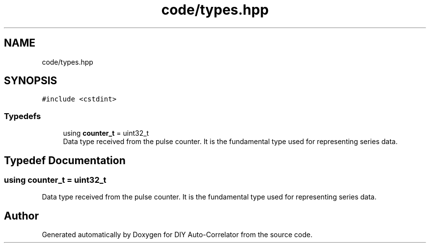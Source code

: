 .TH "code/types.hpp" 3 "Fri Sep 3 2021" "Version 1.0" "DIY Auto-Correlator" \" -*- nroff -*-
.ad l
.nh
.SH NAME
code/types.hpp
.SH SYNOPSIS
.br
.PP
\fC#include <cstdint>\fP
.br

.SS "Typedefs"

.in +1c
.ti -1c
.RI "using \fBcounter_t\fP = uint32_t"
.br
.RI "Data type received from the pulse counter\&. It is the fundamental type used for representing series data\&. "
.in -1c
.SH "Typedef Documentation"
.PP 
.SS "using \fBcounter_t\fP =  uint32_t"

.PP
Data type received from the pulse counter\&. It is the fundamental type used for representing series data\&. 
.SH "Author"
.PP 
Generated automatically by Doxygen for DIY Auto-Correlator from the source code\&.
